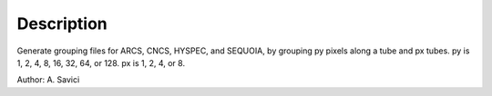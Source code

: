 .. algorithm::

.. summary::

.. alias::

.. properties::

Description
-----------

Generate grouping files for ARCS, CNCS, HYSPEC, and SEQUOIA, by grouping
py pixels along a tube and px tubes. py is 1, 2, 4, 8, 16, 32, 64, or
128. px is 1, 2, 4, or 8.

Author: A. Savici

.. algm_categories::
